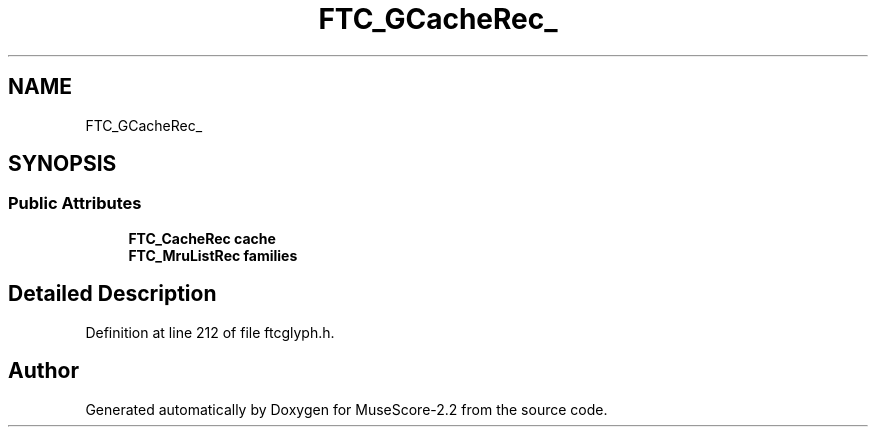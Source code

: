 .TH "FTC_GCacheRec_" 3 "Mon Jun 5 2017" "MuseScore-2.2" \" -*- nroff -*-
.ad l
.nh
.SH NAME
FTC_GCacheRec_
.SH SYNOPSIS
.br
.PP
.SS "Public Attributes"

.in +1c
.ti -1c
.RI "\fBFTC_CacheRec\fP \fBcache\fP"
.br
.ti -1c
.RI "\fBFTC_MruListRec\fP \fBfamilies\fP"
.br
.in -1c
.SH "Detailed Description"
.PP 
Definition at line 212 of file ftcglyph\&.h\&.

.SH "Author"
.PP 
Generated automatically by Doxygen for MuseScore-2\&.2 from the source code\&.
